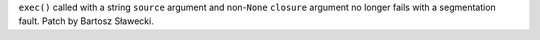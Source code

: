 ``exec()`` called with a string ``source`` argument and non-``None`` ``closure`` argument no longer fails with a segmentation
fault. Patch by Bartosz Sławecki.
